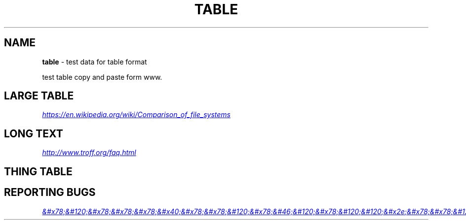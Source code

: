 .TH "TABLE" "7" "January 1979" "" ""
.SH "NAME"
\fBtable\fR \- test data for table format
.P
test table copy and paste form www\.
.SH LARGE TABLE
.P
.UR https://en.wikipedia.org/wiki/Comparison_of_file_systems
.I https://en.wikipedia.org/wiki/Comparison_of_file_systems
.UE
.TS
tab(|) expand nowarn box;
|T{
File system
}T
T{
Creator
}T
T{
Year of introduction
}T
T{
Original operating system
}T

_
|T{
DECtape
}T
T{
DEC
}T
T{
1964
}T
T{
PDP\-6 Monitor
}T
|T{
DASD
}T
T{
IBM
}T
T{
1964
}T
T{
OS/360
}T
|T{
Level\-D
}T
T{
DEC
}T
T{
1968
}T
T{
TOPS\-10
}T
|T{
George 2
}T
T{
ICT (later ICL)
}T
T{
1968
}T
T{
George 2
}T
|T{
Version 6 Unix file system (V6FS)
}T
T{
Bell Labs
}T
T{
1972
}T
T{
Version 6 Unix
}T
|T{
RT\-11 file system
}T
T{
DEC
}T
T{
1973
}T
T{
RT\-11
}T
|T{
Disk Operating System (GEC DOS)
}T
T{
GEC
}T
T{
1973
}T
T{
Core Operating System
}T
|T{
CP/M file system
}T
T{
Digital Research (Gary Kildall)
}T
T{
1974
}T
T{
CP/M[1][2]
}T
|T{
ODS\-1
}T
T{
DEC
}T
T{
1975
}T
T{
RSX\-11
}T
|T{
GEC DOS filing system extended
}T
T{
GEC
}T
T{
1977
}T
T{
OS4000
}T
|T{
FAT (8\-bit)
}T
T{
Microsoft (Marc McDonald) for NCR
}T
T{
1977
}T
T{
Microsoft Standalone Disk BASIC\-80 (later Microsoft Standalone Disk BASIC\-86)
}T
|T{
DOS 3\.x
}T
T{
Apple Computer
}T
T{
1978
}T
T{
Apple DOS
}T
|T{
Pascal
}T
T{
Apple Computer
}T
T{
1978
}T
T{
Apple Pascal
}T
|T{
CBM DOS
}T
T{
Commodore
}T
T{
1978
}T
T{
Commodore BASIC
}T
|T{
Version 7 Unix file system (V7FS)
}T
T{
Bell Labs
}T
T{
1979
}T
T{
Version 7 Unix
}T
|T{
ODS\-2
}T
T{
DEC
}T
T{
1979
}T
T{
OpenVMS
}T
|T{
FAT12
}T
T{
Seattle Computer Products (Tim Paterson)
}T
T{
1980
}T
T{
QDOS/86\-DOS (later IBM PC DOS 1\.0)
}T
|T{
DFS
}T
T{
Acorn Computers Ltd
}T
T{
1982
}T
T{
Acorn BBC Micro MOS
}T
|T{
ADFS
}T
T{
Acorn Computers Ltd
}T
T{
1983
}T
T{
Acorn Electron (later Arthur RISC OS)
}T
|T{
FFS
}T
T{
Kirk McKusick
}T
T{
1983
}T
T{
4\.2BSD
}T
|T{
ProDOS
}T
T{
Apple Computer
}T
T{
1983
}T
T{
ProDOS 8
}T
|T{
FAT16
}T
T{
IBM, Microsoft
}T
T{
1984
}T
T{
PC DOS 3\.0, MS\-DOS 3\.0
}T
|T{
MFS
}T
T{
Apple Computer
}T
T{
1984
}T
T{
System 1
}T
|T{
Elektronika BK tape format
}T
T{
NPO "Scientific centre" (now Sitronics)
}T
T{
1985
}T
T{
Vilnius Basic, BK monitor program
}T
|T{
HFS
}T
T{
Apple Computer
}T
T{
1985
}T
T{
System 2\.1
}T
|T{
Amiga OFS[1]
}T
T{
Metacomco for Commodore
}T
T{
1985
}T
T{
Amiga OS
}T
|T{
NWFS
}T
T{
Novell
}T
T{
1985
}T
T{
NetWare 286
}T
|T{
High Sierra
}T
T{
Ecma International
}T
T{
1986
}T
T{
MSCDEX for MS\-DOS 3\.1/3\.2[3]
}T
|T{
FAT16B
}T
T{
Compaq
}T
T{
1987
}T
T{
Compaq MS\-DOS 3\.31
}T
|T{
Minix V1 FS
}T
T{
Andrew S\. Tanenbaum
}T
T{
1987
}T
T{
MINIX 1\.0
}T
|T{
Amiga FFS
}T
T{
Commodore
}T
T{
1988
}T
T{
Amiga OS 1\.3
}T
|T{
ISO 9660:1988
}T
T{
Ecma International, ISO
}T
T{
1988
}T
T{
MS\-DOS, "classic" Mac OS, and AmigaOS
}T
|T{
HPFS
}T
T{
IBM & Microsoft
}T
T{
1989
}T
T{
OS/2 1\.2
}T
|T{
JFS1
}T
T{
IBM
}T
T{
1990
}T
T{
AIX[a]
}T
|T{
VxFS
}T
T{
VERITAS
}T
T{
1991
}T
T{
SVR4\.0
}T
|T{
ext
}T
T{
Rémy Card
}T
T{
1992
}T
T{
Linux
}T
|T{
AdvFS
}T
T{
DEC
}T
T{
1993[4]
}T
T{
Digital Unix
}T
|T{
NTFS
}T
T{
Microsoft (Gary Kimura, Tom Miller)
}T
T{
1993
}T
T{
Windows NT 3\.1
}T
|T{
LFS
}T
T{
Margo Seltzer
}T
T{
1993
}T
T{
Berkeley Sprite
}T
|T{
ext2
}T
T{
Rémy Card
}T
T{
1993
}T
T{
Linux, Hurd
}T
|T{
Xiafs
}T
T{
Q\. Frank Xia
}T
T{
1993
}T
T{
Linux
}T
|T{
UFS1
}T
T{
Kirk McKusick
}T
T{
1994
}T
T{
4\.4BSD
}T
|T{
XFS
}T
T{
SGI
}T
T{
1994
}T
T{
IRIX, Linux, FreeBSD
}T
|T{
HFS
}T
T{
IBM
}T
T{
1994
}T
T{
MVS/ESA (now z/OS)
}T
|T{
FAT16X
}T
T{
Microsoft
}T
T{
1995
}T
T{
MS\-DOS 7\.0 / Windows 95
}T
|T{
Joliet ("CDFS")
}T
T{
Microsoft
}T
T{
1995
}T
T{
Microsoft Windows, Linux, "classic" Mac OS, and FreeBSD
}T
|T{
UDF
}T
T{
ISO/ECMA/OSTA
}T
T{
1995
}T
T{
N/A
}T
|T{
FAT32, FAT32X
}T
T{
Microsoft
}T
T{
1996
}T
T{
MS\-DOS 7\.10 / Windows 95 OSR2[b]
}T
|T{
QFS
}T
T{
Sun Microsystems
}T
T{
1996
}T
T{
Solaris
}T
|T{
GPFS
}T
T{
IBM
}T
T{
1996
}T
T{
AIX, Linux
}T
|T{
Be File System
}T
T{
Be Inc\. (D\. Giampaolo, Cyril Meurillon)
}T
T{
1996
}T
T{
BeOS
}T
|T{
Minix V2 FS
}T
T{
Andrew S\. Tanenbaum
}T
T{
1997
}T
T{
MINIX 2\.0
}T
|T{
HFS Plus
}T
T{
Apple Computer
}T
T{
1998
}T
T{
Mac OS 8\.1
}T
|T{
NSS
}T
T{
Novell
}T
T{
1998
}T
T{
NetWare 5
}T
|T{
PolyServe File System (PSFS)
}T
T{
PolyServe
}T
T{
1998
}T
T{
Windows, Linux
}T
|T{
ODS\-5
}T
T{
DEC
}T
T{
1998
}T
T{
OpenVMS 7\.2
}T
|T{
WAFL
}T
T{
NetApp
}T
T{
1998
}T
T{
Data ONTAP
}T
|T{
ext3
}T
T{
Dr\. Stephen C\. Tweedie
}T
T{
1999
}T
T{
Linux
}T
|T{
ISO 9660:1999
}T
T{
Ecma International, ISO
}T
T{
1999
}T
T{
Microsoft Windows, Linux, "classic" Mac OS, FreeBSD, and AmigaOS
}T
|T{
Lustre
}T
T{
Cluster File Systems[5]
}T
T{
2002
}T
T{
Linux
}T
|T{
JFS
}T
T{
IBM
}T
T{
1999
}T
T{
OS/2 Warp Server for e\-business
}T
|T{
GFS
}T
T{
Sistina (Red Hat)
}T
T{
2000
}T
T{
Linux
}T
|T{
ReiserFS
}T
T{
Namesys
}T
T{
2001
}T
T{
Linux
}T
|T{
zFS
}T
T{
IBM
}T
T{
2001
}T
T{
z/OS (backported to OS/390)
}T
|T{
FATX
}T
T{
Microsoft
}T
T{
2002
}T
T{
Xbox
}T
|T{
UFS2
}T
T{
Kirk McKusick
}T
T{
2002
}T
T{
FreeBSD 5\.0
}T
|T{
OCFS
}T
T{
Oracle Corporation
}T
T{
2002
}T
T{
Linux
}T
|T{
VMFS2
}T
T{
VMware
}T
T{
2002
}T
T{
VMware ESX Server 2\.0
}T
|T{
Fossil
}T
T{
Bell Labs
}T
T{
2003
}T
T{
Plan 9 version 4
}T
|T{
Google File System
}T
T{
Google
}T
T{
2003
}T
T{
Linux
}T
|T{
ZFS
}T
T{
Sun Microsystems
}T
T{
2004
}T
T{
Solaris
}T
|T{
Reiser4
}T
T{
Namesys
}T
T{
2004
}T
T{
Linux
}T
|T{
Non\-Volatile File System
}T
T{
Palm, Inc\.
}T
T{
2004
}T
T{
Palm OS Garnet
}T
|T{
Minix V3 FS
}T
T{
Andrew S\. Tanenbaum
}T
T{
2005
}T
T{
MINIX 3
}T
|T{
OCFS2
}T
T{
Oracle Corporation
}T
T{
2005
}T
T{
Linux
}T
|T{
NILFS
}T
T{
NTT
}T
T{
2005
}T
T{
Linux
}T
|T{
VMFS3
}T
T{
VMware
}T
T{
2005
}T
T{
VMware ESX Server 3\.0
}T
|T{
GFS2
}T
T{
Red Hat
}T
T{
2006
}T
T{
Linux
}T
|T{
ext4
}T
T{
various
}T
T{
2006
}T
T{
Linux
}T
|T{
exFAT
}T
T{
Microsoft
}T
T{
2006
}T
T{
Windows CE 6\.0
}T
|T{
Btrfs
}T
T{
Oracle Corporation
}T
T{
2007
}T
T{
Linux
}T
|T{
JXFS
}T
T{
Hyperion Entertainment
}T
T{
2008
}T
T{
AmigaOS 4\.1
}T
|T{
HAMMER
}T
T{
Matthew Dillon
}T
T{
2008
}T
T{
DragonFly BSD 2\.0
}T
|T{
LSFS
}T
T{
StarWind Software
}T
T{
2009
}T
T{
Linux, FreeBSD, Windows
}T
|T{
CASL
}T
T{
Nimble Storage
}T
T{
2010
}T
T{
Linux
}T
|T{
VMFS5
}T
T{
VMware
}T
T{
2011
}T
T{
vSphere 5\.0+
}T
|T{
ReFS
}T
T{
Microsoft
}T
T{
2012
}T
T{
Windows Server 2012
}T
|T{
F2FS
}T
T{
Samsung Electronics
}T
T{
2012
}T
T{
Linux
}T
|T{
APFS
}T
T{
Apple Computer
}T
T{
2016
}T
T{
macOS
}T

.TE
.SH LONG TEXT
.P
.UR http://www.troff.org/faq.html
.I http://www.troff.org/faq.html
.UE
.TS
tab(|) expand nowarn box;
|T{
Person
}T
T{
Work
}T
T{
Quote
}T

_
|T{
Sherlock Holmes
}T
T{
The Norwood Builder
}T
T{
You mentioned your name as if I should recognize it, but beyond the obvious facts that you are a bachelor, a solicitor, a freemason, and an asthmatic, I know nothing whatever about you\.
}T

.TE
.SH THING TABLE
.TS
tab(|) expand nowarn box;
|T{
1
}T
T{
2
}T

_
|T{
1
}T
T{
2
}T
|T{
1
}T
T{
2
}T
|T{
1
}T
T{
2
}T
|T{
1
}T
T{
2
}T
|T{
1
}T
T{
2
}T
|T{
T{1
}T
T{
2
}T
|T{
1
}T
T{
2
}T
|T{
1
}T
T{
2
}T
|T{
1
}T
T{
2
}T
|T{
1
}T
T{
2
}T
|T{
1
}T
T{
2
}T
|T{
1
}T
T{
2
}T
|T{
1
}T
T{
2
}T
|T{
1
}T
T{
2
}T
|T{
1
}T
T{
2
}T
|T{
1
}T
T{
2
}T
|T{
1
}T
T{
2
}T
|T{
1
}T
T{
2
}T
|T{
1
}T
T{
2
}T

.TE
.SH REPORTING BUGS
.P
.MT mailto:&#x78;&#120;&#x78;&#x78;&#x78;&#x40;&#x78;&#x78;&#120;&#x78;&#46;&#120;&#x78;&#120;&#120;&#x2e;&#x78;&#x78;&#120;&#x78;&#46;&#120;&#120;
.I &#x78;&#120;&#x78;&#x78;&#x78;&#x40;&#x78;&#x78;&#120;&#x78;&#46;&#120;&#x78;&#120;&#120;&#x2e;&#x78;&#x78;&#120;&#x78;&#46;&#120;&#120;
.ME
